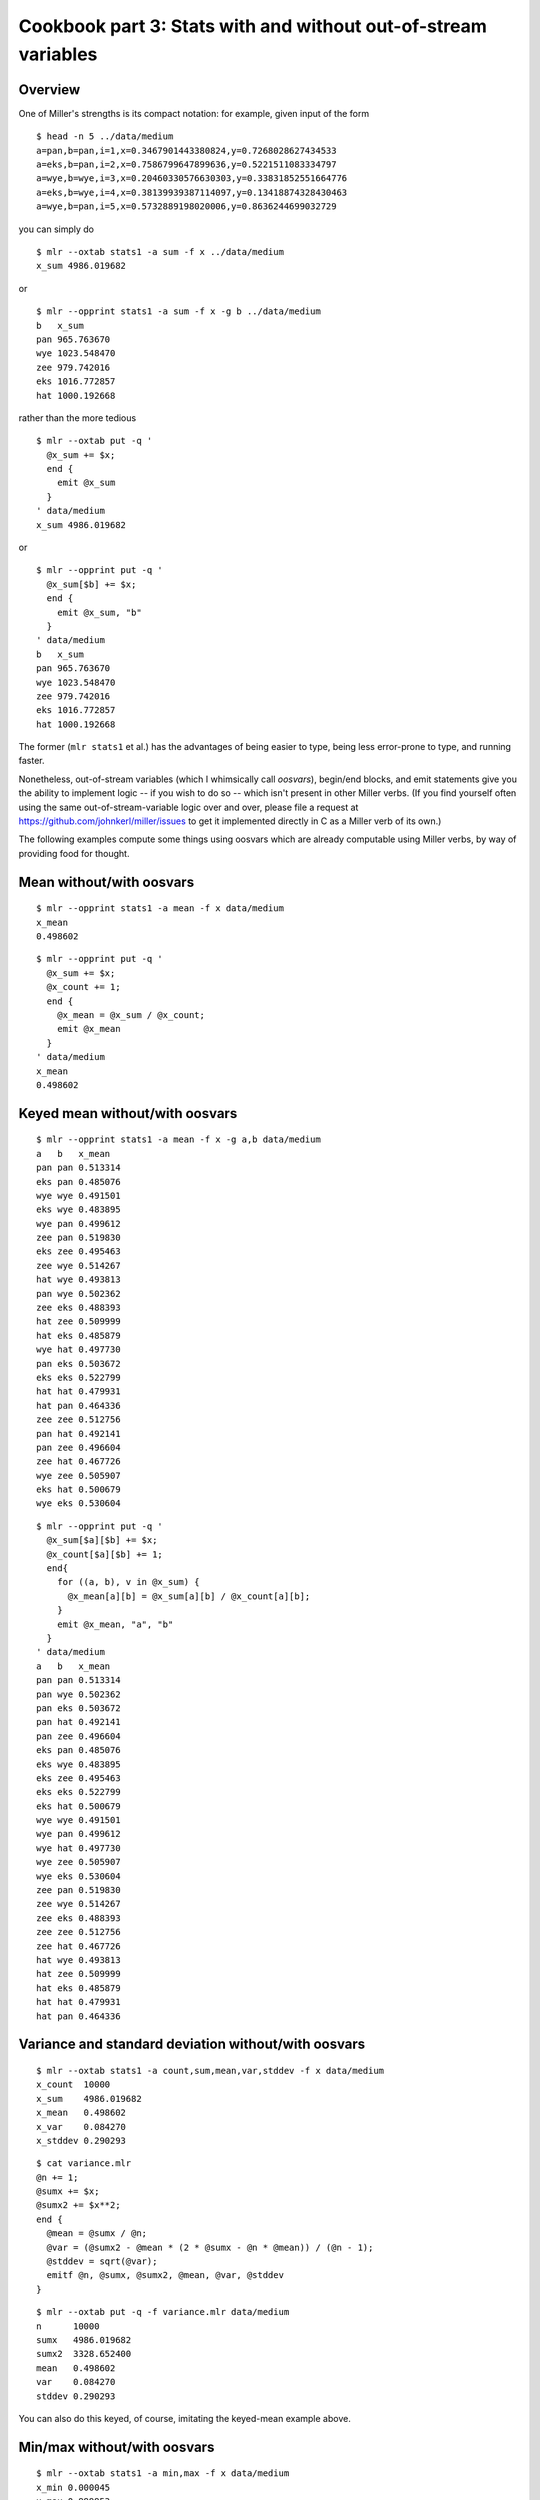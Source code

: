 ..
    PLEASE DO NOT EDIT DIRECTLY. EDIT THE .rst.in FILE PLEASE.

Cookbook part 3: Stats with and without out-of-stream variables
================================================================

Overview
----------------------------------------------------------------

One of Miller's strengths is its compact notation: for example, given input of the form

::

    $ head -n 5 ../data/medium
    a=pan,b=pan,i=1,x=0.3467901443380824,y=0.7268028627434533
    a=eks,b=pan,i=2,x=0.7586799647899636,y=0.5221511083334797
    a=wye,b=wye,i=3,x=0.20460330576630303,y=0.33831852551664776
    a=eks,b=wye,i=4,x=0.38139939387114097,y=0.13418874328430463
    a=wye,b=pan,i=5,x=0.5732889198020006,y=0.8636244699032729

you can simply do

::

    $ mlr --oxtab stats1 -a sum -f x ../data/medium
    x_sum 4986.019682

or

::

    $ mlr --opprint stats1 -a sum -f x -g b ../data/medium
    b   x_sum
    pan 965.763670
    wye 1023.548470
    zee 979.742016
    eks 1016.772857
    hat 1000.192668

rather than the more tedious

::

    $ mlr --oxtab put -q '
      @x_sum += $x;
      end {
        emit @x_sum
      }
    ' data/medium
    x_sum 4986.019682

or

::

    $ mlr --opprint put -q '
      @x_sum[$b] += $x;
      end {
        emit @x_sum, "b"
      }
    ' data/medium
    b   x_sum
    pan 965.763670
    wye 1023.548470
    zee 979.742016
    eks 1016.772857
    hat 1000.192668

The former (``mlr stats1`` et al.) has the advantages of being easier to type, being less error-prone to type, and running faster.

Nonetheless, out-of-stream variables (which I whimsically call *oosvars*), begin/end blocks, and emit statements give you the ability to implement logic -- if you wish to do so -- which isn't present in other Miller verbs.  (If you find yourself often using the same out-of-stream-variable logic over and over, please file a request at https://github.com/johnkerl/miller/issues to get it implemented directly in C as a Miller verb of its own.)

The following examples compute some things using oosvars which are already computable using Miller verbs, by way of providing food for thought.

Mean without/with oosvars
----------------------------------------------------------------

::

    $ mlr --opprint stats1 -a mean -f x data/medium
    x_mean
    0.498602

::

    $ mlr --opprint put -q '
      @x_sum += $x;
      @x_count += 1;
      end {
        @x_mean = @x_sum / @x_count;
        emit @x_mean
      }
    ' data/medium
    x_mean
    0.498602

Keyed mean without/with oosvars
----------------------------------------------------------------

::

    $ mlr --opprint stats1 -a mean -f x -g a,b data/medium
    a   b   x_mean
    pan pan 0.513314
    eks pan 0.485076
    wye wye 0.491501
    eks wye 0.483895
    wye pan 0.499612
    zee pan 0.519830
    eks zee 0.495463
    zee wye 0.514267
    hat wye 0.493813
    pan wye 0.502362
    zee eks 0.488393
    hat zee 0.509999
    hat eks 0.485879
    wye hat 0.497730
    pan eks 0.503672
    eks eks 0.522799
    hat hat 0.479931
    hat pan 0.464336
    zee zee 0.512756
    pan hat 0.492141
    pan zee 0.496604
    zee hat 0.467726
    wye zee 0.505907
    eks hat 0.500679
    wye eks 0.530604

::

    $ mlr --opprint put -q '
      @x_sum[$a][$b] += $x;
      @x_count[$a][$b] += 1;
      end{
        for ((a, b), v in @x_sum) {
          @x_mean[a][b] = @x_sum[a][b] / @x_count[a][b];
        }
        emit @x_mean, "a", "b"
      }
    ' data/medium
    a   b   x_mean
    pan pan 0.513314
    pan wye 0.502362
    pan eks 0.503672
    pan hat 0.492141
    pan zee 0.496604
    eks pan 0.485076
    eks wye 0.483895
    eks zee 0.495463
    eks eks 0.522799
    eks hat 0.500679
    wye wye 0.491501
    wye pan 0.499612
    wye hat 0.497730
    wye zee 0.505907
    wye eks 0.530604
    zee pan 0.519830
    zee wye 0.514267
    zee eks 0.488393
    zee zee 0.512756
    zee hat 0.467726
    hat wye 0.493813
    hat zee 0.509999
    hat eks 0.485879
    hat hat 0.479931
    hat pan 0.464336

Variance and standard deviation without/with oosvars
----------------------------------------------------------------

::

    $ mlr --oxtab stats1 -a count,sum,mean,var,stddev -f x data/medium
    x_count  10000
    x_sum    4986.019682
    x_mean   0.498602
    x_var    0.084270
    x_stddev 0.290293

::

    $ cat variance.mlr
    @n += 1;
    @sumx += $x;
    @sumx2 += $x**2;
    end {
      @mean = @sumx / @n;
      @var = (@sumx2 - @mean * (2 * @sumx - @n * @mean)) / (@n - 1);
      @stddev = sqrt(@var);
      emitf @n, @sumx, @sumx2, @mean, @var, @stddev
    }

::

    $ mlr --oxtab put -q -f variance.mlr data/medium
    n      10000
    sumx   4986.019682
    sumx2  3328.652400
    mean   0.498602
    var    0.084270
    stddev 0.290293

You can also do this keyed, of course, imitating the keyed-mean example above.

Min/max without/with oosvars
----------------------------------------------------------------

::

    $ mlr --oxtab stats1 -a min,max -f x data/medium
    x_min 0.000045
    x_max 0.999953

::

    $ mlr --oxtab put -q '@x_min = min(@x_min, $x); @x_max = max(@x_max, $x); end{emitf @x_min, @x_max}' data/medium
    x_min 0.000045
    x_max 0.999953

Keyed min/max without/with oosvars
----------------------------------------------------------------

::

    $ mlr --opprint stats1 -a min,max -f x -g a data/medium
    a   x_min    x_max
    pan 0.000204 0.999403
    eks 0.000692 0.998811
    wye 0.000187 0.999823
    zee 0.000549 0.999490
    hat 0.000045 0.999953

::

    $ mlr --opprint --from data/medium put -q '
      @min[$a] = min(@min[$a], $x);
      @max[$a] = max(@max[$a], $x);
      end{
        emit (@min, @max), "a";
      }
    '
    a   min      max
    pan 0.000204 0.999403
    eks 0.000692 0.998811
    wye 0.000187 0.999823
    zee 0.000549 0.999490
    hat 0.000045 0.999953

Delta without/with oosvars
----------------------------------------------------------------

::

    $ mlr --opprint step -a delta -f x data/small
    a   b   i x                   y                   x_delta
    pan pan 1 0.3467901443380824  0.7268028627434533  0
    eks pan 2 0.7586799647899636  0.5221511083334797  0.411890
    wye wye 3 0.20460330576630303 0.33831852551664776 -0.554077
    eks wye 4 0.38139939387114097 0.13418874328430463 0.176796
    wye pan 5 0.5732889198020006  0.8636244699032729  0.191890

::

    $ mlr --opprint put '$x_delta = is_present(@last) ? $x - @last : 0; @last = $x' data/small
    a   b   i x                   y                   x_delta
    pan pan 1 0.3467901443380824  0.7268028627434533  0
    eks pan 2 0.7586799647899636  0.5221511083334797  0.411890
    wye wye 3 0.20460330576630303 0.33831852551664776 -0.554077
    eks wye 4 0.38139939387114097 0.13418874328430463 0.176796
    wye pan 5 0.5732889198020006  0.8636244699032729  0.191890

Keyed delta without/with oosvars
----------------------------------------------------------------

::

    $ mlr --opprint step -a delta -f x -g a data/small
    a   b   i x                   y                   x_delta
    pan pan 1 0.3467901443380824  0.7268028627434533  0
    eks pan 2 0.7586799647899636  0.5221511083334797  0
    wye wye 3 0.20460330576630303 0.33831852551664776 0
    eks wye 4 0.38139939387114097 0.13418874328430463 -0.377281
    wye pan 5 0.5732889198020006  0.8636244699032729  0.368686

::

    $ mlr --opprint put '$x_delta = is_present(@last[$a]) ? $x - @last[$a] : 0; @last[$a]=$x' data/small
    a   b   i x                   y                   x_delta
    pan pan 1 0.3467901443380824  0.7268028627434533  0
    eks pan 2 0.7586799647899636  0.5221511083334797  0
    wye wye 3 0.20460330576630303 0.33831852551664776 0
    eks wye 4 0.38139939387114097 0.13418874328430463 -0.377281
    wye pan 5 0.5732889198020006  0.8636244699032729  0.368686

Exponentially weighted moving averages without/with oosvars
----------------------------------------------------------------

::

    $ mlr --opprint step -a ewma -d 0.1 -f x data/small
    a   b   i x                   y                   x_ewma_0.1
    pan pan 1 0.3467901443380824  0.7268028627434533  0.346790
    eks pan 2 0.7586799647899636  0.5221511083334797  0.387979
    wye wye 3 0.20460330576630303 0.33831852551664776 0.369642
    eks wye 4 0.38139939387114097 0.13418874328430463 0.370817
    wye pan 5 0.5732889198020006  0.8636244699032729  0.391064

::

    $ mlr --opprint put '
      begin{ @a=0.1 };
      $e = NR==1 ? $x : @a * $x + (1 - @a) * @e;
      @e=$e
    ' data/small
    a   b   i x                   y                   e
    pan pan 1 0.3467901443380824  0.7268028627434533  0.346790
    eks pan 2 0.7586799647899636  0.5221511083334797  0.387979
    wye wye 3 0.20460330576630303 0.33831852551664776 0.369642
    eks wye 4 0.38139939387114097 0.13418874328430463 0.370817
    wye pan 5 0.5732889198020006  0.8636244699032729  0.391064

